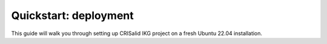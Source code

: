 ########################
Quickstart: deployment
########################
This guide will walk you through setting up CRISalid IKG project on a fresh Ubuntu 22.04 installation.

